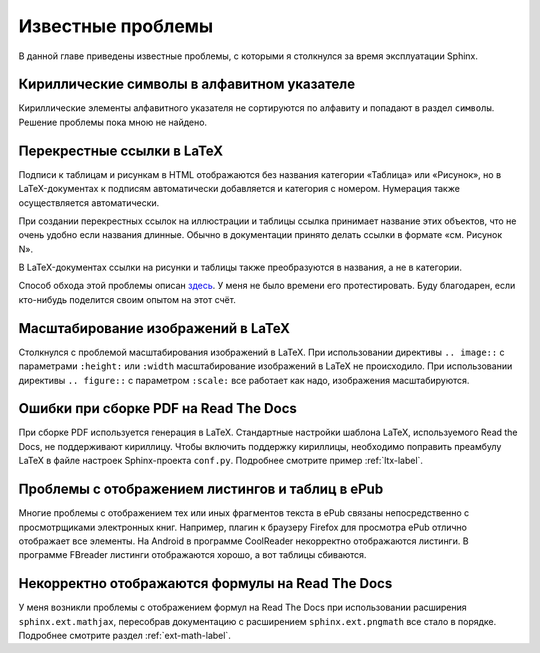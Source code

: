 
.. _knownissues-chapter:

Известные проблемы
==================

В данной главе приведены известные проблемы, с которыми я столкнулся за время эксплуатации Sphinx. 

Кириллические символы в алфавитном указателе
--------------------------------------------

Кириллические элементы алфавитного указателя не сортируются по алфавиту и попадают в раздел ``символы``. Решение проблемы пока мною не найдено.

.. _ltx-refs-label:

Перекрестные ссылки в LaTeX
---------------------------

Подписи к таблицам и рисункам в HTML отображаются без названия категории «Таблица» или «Рисунок», но в LaTeX-документах к подписям автоматически добавляется и категория с номером. Нумерация также осуществляется автоматически.

При создании перекрестных ссылок на иллюстрации и таблицы ссылка принимает название этих объектов, что не очень удобно если названия длинные. Обычно в документации принято делать ссылки в формате «см. Рисунок N».

В LaTeX-документах ссылки на рисунки и таблицы также преобразуются в названия, а не в категории.

Способ обхода этой проблемы описан `здесь <http://article.gmane.org/gmane.text.docutils.user/5623>`_. У меня не было времени его протестировать. Буду благодарен, если кто-нибудь поделится своим опытом на  этот счёт.

.. _img-scale-label:

Масштабирование изображений в LaTeX
-----------------------------------

Столкнулся с проблемой масштабирования изображений в LaTeX. При использовании директивы  ``.. image::`` с параметрами ``:height:`` или ``:width`` масштабирование изображений в LaTeX не происходило. При использовании директивы ``.. figure::`` с параметром ``:scale:`` все работает как надо, изображения масштабируются.

.. _pdf-errors-label:

Ошибки при сборке PDF на Read The Docs
--------------------------------------

При сборке PDF используется генерация в LaTeX. Стандартные настройки шаблона LaTeX, используемого Read the Docs, не поддерживают кириллицу. Чтобы включить поддержку кириллицы, необходимо поправить преамбулу LaTeX в файле настроек Sphinx-проекта ``conf.py``. Подробнее смотрите пример :ref:`ltx-label`.

.. _epub-errors-label:

Проблемы с отображением листингов и таблиц в ePub
-------------------------------------------------

Многие проблемы с отображением тех или иных фрагментов текста в ePub связаны непосредственно с просмотрщиками электронных книг. Например, плагин к браузеру Firefox для просмотра ePub отлично отображает все элементы. На Android в программе CoolReader некорректно отображаются листинги. В программе FBreader  листинги отображаются хорошо, а вот таблицы сбиваются.

Некорректно отображаются формулы на Read The Docs
-------------------------------------------------

У меня возникли проблемы с отображением формул на Read The Docs при использовании расширения ``sphinx.ext.mathjax``, пересобрав документацию с расширением ``sphinx.ext.pngmath`` все стало в порядке. Подробнее смотрите раздел :ref:`ext-math-label`.
